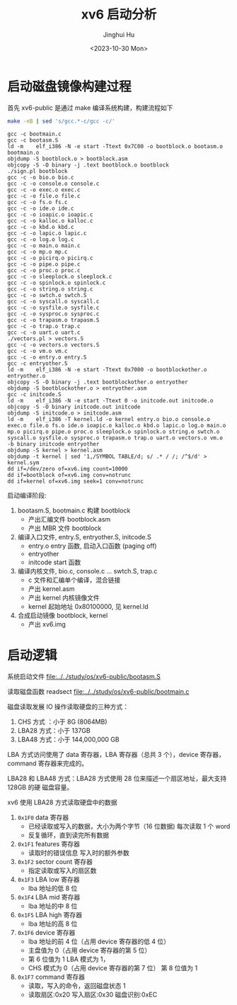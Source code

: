 #+TITLE: xv6 启动分析
#+AUTHOR: Jinghui Hu
#+EMAIL: hujinghui@buaa.edu.cn
#+DATE: <2023-10-30 Mon>
#+STARTUP: overview num indent
#+PROPERTY: header-args:sh :results output :dir ../../study/os/xv6-public

* 启动磁盘镜像构建过程
首先 xv6-public 是通过 make 编译系统构建，构建流程如下
#+BEGIN_SRC sh :exports both
  make -nB | sed 's/gcc.*-c/gcc -c/'
#+END_SRC

#+RESULTS:
#+begin_example
gcc -c bootmain.c
gcc -c bootasm.S
ld -m    elf_i386 -N -e start -Ttext 0x7C00 -o bootblock.o bootasm.o bootmain.o
objdump -S bootblock.o > bootblock.asm
objcopy -S -O binary -j .text bootblock.o bootblock
./sign.pl bootblock
gcc -c -o bio.o bio.c
gcc -c -o console.o console.c
gcc -c -o exec.o exec.c
gcc -c -o file.o file.c
gcc -c -o fs.o fs.c
gcc -c -o ide.o ide.c
gcc -c -o ioapic.o ioapic.c
gcc -c -o kalloc.o kalloc.c
gcc -c -o kbd.o kbd.c
gcc -c -o lapic.o lapic.c
gcc -c -o log.o log.c
gcc -c -o main.o main.c
gcc -c -o mp.o mp.c
gcc -c -o picirq.o picirq.c
gcc -c -o pipe.o pipe.c
gcc -c -o proc.o proc.c
gcc -c -o sleeplock.o sleeplock.c
gcc -c -o spinlock.o spinlock.c
gcc -c -o string.o string.c
gcc -c -o swtch.o swtch.S
gcc -c -o syscall.o syscall.c
gcc -c -o sysfile.o sysfile.c
gcc -c -o sysproc.o sysproc.c
gcc -c -o trapasm.o trapasm.S
gcc -c -o trap.o trap.c
gcc -c -o uart.o uart.c
./vectors.pl > vectors.S
gcc -c -o vectors.o vectors.S
gcc -c -o vm.o vm.c
gcc -c -o entry.o entry.S
gcc -c entryother.S
ld -m    elf_i386 -N -e start -Ttext 0x7000 -o bootblockother.o entryother.o
objcopy -S -O binary -j .text bootblockother.o entryother
objdump -S bootblockother.o > entryother.asm
gcc -c initcode.S
ld -m    elf_i386 -N -e start -Ttext 0 -o initcode.out initcode.o
objcopy -S -O binary initcode.out initcode
objdump -S initcode.o > initcode.asm
ld -m    elf_i386 -T kernel.ld -o kernel entry.o bio.o console.o exec.o file.o fs.o ide.o ioapic.o kalloc.o kbd.o lapic.o log.o main.o mp.o picirq.o pipe.o proc.o sleeplock.o spinlock.o string.o swtch.o syscall.o sysfile.o sysproc.o trapasm.o trap.o uart.o vectors.o vm.o  -b binary initcode entryother
objdump -S kernel > kernel.asm
objdump -t kernel | sed '1,/SYMBOL TABLE/d; s/ .* / /; /^$/d' > kernel.sym
dd if=/dev/zero of=xv6.img count=10000
dd if=bootblock of=xv6.img conv=notrunc
dd if=kernel of=xv6.img seek=1 conv=notrunc
#+end_example

启动编译阶段:
1. bootasm.S, bootmain.c 构建 bootblock
   - 产出汇编文件 bootblock.asm
   - 产出 MBR 文件 bootblock
2. 编译入口文件, entry.S, entryother.S, initcode.S
   - entry.o     entry 函数, 启动入口函数 (paging off)
   - entryother
   - initcode    start 函数
3. 编译内核文件, bio.c, console.c ... swtch.S, trap.c
   - c 文件和汇编单个编译，混合链接
   - 产出 kernel.asm
   - 产出 kernel 内核镜像文件
   - kernel 起始地址 0x80100000, 见 kernel.ld
4. 合成启动镜像 bootblock, kernel
   - 产出 xv6.img

* 启动逻辑
系统启动文件
[[file:../../study/os/xv6-public/bootasm.S]]

读取磁盘函数 readsect
[[file:../../study/os/xv6-public/bootmain.c]]

磁盘读取发展 IO 操作读取硬盘的三种方式：
1. CHS 方式 ：小于 8G (8064MB)
2. LBA28 方式：小于 137GB
3. LBA48 方式：小于 144,000,000 GB

LBA 方式访问使用了 data 寄存器，LBA 寄存器（总共 3 个），device 寄存器，command
寄存器来完成的。

LBA28 和 LBA48 方式：LBA28 方式使用 28 位来描述一个扇区地址，最大支持 128GB 的硬
磁盘容量。

xv6 使用 LBA28 方式读取硬盘中的数据
1. ~0x1F0~ data 寄存器
   - 已经读取或写入的数据，大小为两个字节（16 位数据) 每次读取 1 个 word
   - 反复循环，直到读完所有数据
2. ~0x1F1~ features 寄存器
   - 读取时的错误信息 写入时的额外参数
3. ~0x1F2~ sector count 寄存器
   - 指定读取或写入的扇区数
4. ~0x1F3~ LBA low 寄存器
   - lba 地址的低 8 位
5. ~0x1F4~ LBA mid 寄存器
   - lba 地址的中 8 位
6. ~0x1F5~ LBA high 寄存器
   - lba 地址的高 8 位
7. ~0x1F6~ device 寄存器
   - lba 地址的前 4 位（占用 device 寄存器的低 4 位）
   - 主盘值为 0（占用 device 寄存器的第 5 位）
   - 第 6 位值为 1 LBA 模式为 1，
   - CHS 模式为 0（占用 device 寄存器的第 7 位） 第 8 位值为 1
8. ~0x1F7~ command 寄存器
   - 读取，写入的命令，返回磁盘状态 1
   - 读取扇区:0x20 写入扇区:0x30 磁盘识别:0xEC

